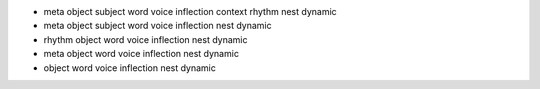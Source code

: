 - meta object subject word voice inflection context rhythm nest dynamic 
- meta object subject word voice inflection nest dynamic

- rhythm object word voice inflection nest dynamic
- meta object word voice inflection nest dynamic

- object word voice inflection nest dynamic 
  